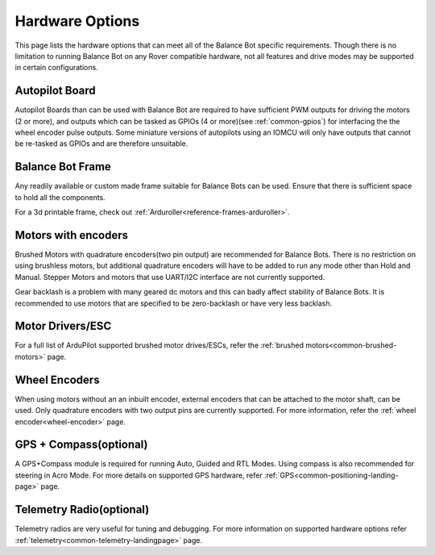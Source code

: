 .. _balance_bot-hardware: 

================
Hardware Options
================
This page lists the hardware options that can meet all of the Balance Bot specific requirements. Though there is no limitation to running Balance Bot on any Rover compatible hardware, not all features and drive modes may be supported in certain configurations.

Autopilot Board
===============
Autopilot Boards than can be used with Balance Bot are required to have sufficient PWM outputs for driving the motors (2 or more), and outputs which can be tasked as GPIOs (4 or more)(see :ref:`common-gpios`) for interfacing the the wheel encoder pulse outputs. Some miniature versions of autopilots using an IOMCU will only have outputs that cannot be re-tasked as GPIOs and are therefore unsuitable.

Balance Bot Frame
=================
Any readily available or custom made frame suitable for Balance Bots can be used. Ensure that there is sufficient space to hold all the components.

For a 3d printable frame, check out :ref:`Arduroller<reference-frames-arduroller>`.

Motors with encoders
====================
Brushed Motors with quadrature encoders(two pin output) are recommended for Balance Bots. There is no restriction on using brushless motors, but additional quadrature encoders will have to be added to run any mode other than Hold and Manual. Stepper Motors and motors that use UART/I2C interface are not currently supported.

Gear backlash is a problem with many geared dc motors and this can badly affect stability of Balance Bots. It is recommended to use motors that are specified to be zero-backlash or have very less backlash.

Motor Drivers/ESC
=================
For a full list of ArduPilot supported brushed motor drives/ESCs, refer the :ref:`brushed motors<common-brushed-motors>` page.

Wheel Encoders
==============
When using motors without an an inbuilt encoder, external encoders that can be attached to the motor shaft, can be used. Only quadrature encoders with two output pins are currently supported. For more information, refer the :ref:`wheel encoder<wheel-encoder>` page.


GPS + Compass(optional)
=========================
A GPS+Compass module is required for running Auto, Guided and RTL Modes. Using compass is also recommended for steering in Acro Mode. For more details on supported GPS hardware, refer :ref:`GPS<common-positioning-landing-page>` page.

Telemetry Radio(optional)
=========================
Telemetry radios are very useful for tuning and debugging. For more information on supported hardware options refer :ref:`telemetry<common-telemetry-landingpage>` page.








